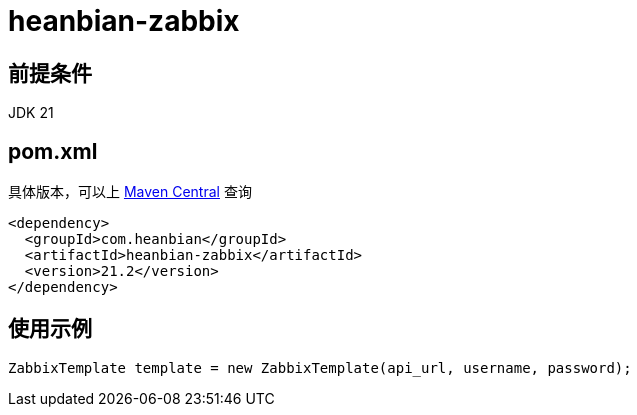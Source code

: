 = heanbian-zabbix

== 前提条件

JDK 21

== pom.xml

具体版本，可以上 https://repo1.maven.org/maven2/com/heanbian/heanbian-zabbix/[Maven Central] 查询

----
<dependency>
  <groupId>com.heanbian</groupId>
  <artifactId>heanbian-zabbix</artifactId>
  <version>21.2</version>
</dependency>
----

== 使用示例

----
ZabbixTemplate template = new ZabbixTemplate(api_url, username, password);

----